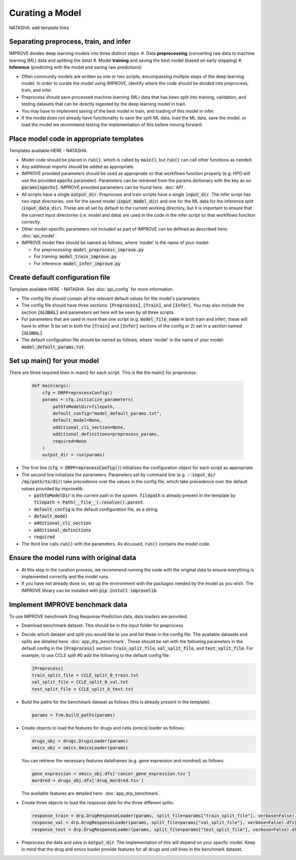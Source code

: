 Curating a Model
===========================
NATASHA: add template links

Separating preprocess, train, and infer
----------------------------------------

IMPROVE divides deep learning models into three distinct steps:
#. Data **preprocessing** (converting raw data to machine learning (ML) data and splitting the data)
#. Model **training** and saving the best model (based on early stopping)
#. **Inference** (predicting with the model and saving raw predictions)

- Often community models are written as one or two scripts, encompassing multiple steps of the deep learning model. In order to curate the model using IMPROVE, identify where the code should be divided into preprocess, train, and infer.

- Preprocess should save processed machine learning (ML) data that has been split into training, validation, and testing datasets that can be directly ingested by the deep learning model in train.

- You may have to implement saving of the best model in train, and loading of this model in infer. 

- If the model does not already have functionality to save the split ML data, load the ML data, save the model, or load the model we recommend testing the implementation of this before moving forward.


Place model code in appropriate templates
-------------------------------------------
Templates available HERE - NATASHA.

- Model code should be placed in :code:`run()`, which is called by :code:`main()`, but :code:`run()` can call other functions as needed.

- Any additional imports should be added as appropriate.

- IMPROVE provided parameters should be used as appropriate so that workflows function properly (e.g. HPO will use the provided :code:`epochs` parameter). Parameters can be retrieved from the params dictionary with the key as so: :code:`params[epochs]`. IMPROVE provided parameters can be found here: :doc:`API`.

- All scripts have a single :code:`output_dir`. Preprocess and train scripts have a single :code:`input_dir`. The infer script has two input directories, one for the saved model (:code:`input_model_dir`) and one for the ML data for the inference split (:code:`input_data_dir`). These are all set by default to the current working directory, but it is important to ensure that the correct input directories (i.e. model and data) are used in the code in the infer script so that workflows function correctly.

- Other model-specific parameters not included as part of IMPROVE can be defined as described here: :doc:`api_model`.

- IMPROVE model files should be named as follows, where 'model' is the name of your model:

  - For preprocessing: :code:`model_preprocess_improve.py`

  - For training: :code:`model_train_improve.py`

  - For inference: :code:`model_infer_improve.py`

Create default configuration file
-----------------------------------
Template available HERE - NATASHA. See :doc:`api_config` for more information.

- The config file should contain all the relevant default values for the model's parameters.

- The config file should have three sections: :code:`[Preprocess]`, :code:`[Train]`, and :code:`[Infer]`. You may also include the section :code:`[GLOBAL]` and parameters set here will be seen by all three scripts.

- For parameters that are used in more than one script (e.g. :code:`model_file_name` in both train and infer), these will have to either 1) be set in both the :code:`[Train]` and :code:`[Infer]` sections of the config or 2) set in a section named :code:`[GLOBAL]`.

- The default configuation file should be named as follows, where 'model' is the name of your model: :code:`model_default_params.txt`.

Set up main() for your model
------------------------------
There are three required lines in main() for each script. This is the the main() for preprocess:

  .. code-block::

    def main(args):
        cfg = DRPPreprocessConfig()
        params = cfg.initialize_parameters(
            pathToModelDir=filepath,
            default_config="model_default_params.txt",
            default_model=None,
            additional_cli_section=None,
            additional_definitions=preprocess_params,
            required=None
        )
        output_dir = run(params)

- The first line (:code:`cfg = DRPPreprocessConfig()`) initializes the configuration object for each script as appropriate.

- The second line initializes the parameters. Parameters set by command line (e.g. :code:`--input_dir /my/path/to/dir`) take precedence over the values in the config file, which take precedence over the default values provided by improvelib.
  
  - :code:`pathToModelDir` is the current path in the system. :code:`filepath` is already present in the template by :code:`filepath = Path(__file__).resolve().parent`.
  
  - :code:`default_config` is the default configuration file, as a string.

  - :code:`default_model`

  - :code:`additional_cli_section`

  - :code:`additional_definitions`

  - :code:`required`

- The third line calls :code:`run()` with the parameters. As dicussed, :code:`run()` contains the model code.

Ensure the model runs with original data
-----------------------------------------

- At this step in the curation process, we recommend running the code with the original data to ensure everything is implemented correctly and the model runs.

- If you have not already done so, set up the environment with the packages needed by the model as you wish. The IMPROVE library can be installed with :code:`pip install improvelib`.

Implement IMPROVE benchmark data
-------------------------------------
To use IMPROVE benchmark Drug Response Prediction data, data loaders are provided.

- Download benchmark dataset. This should be in the input folder for preprocess

- Decide which dataset and split you would like to use and list these in the config file. The available datasets and splits are detailed here: :doc:`app_drp_benchmark`. These should be set with the following parameters in the default config in the :code:`[Preprocess]` section: :code:`train_split_file`, :code:`val_split_file`, and :code:`test_split_file`. For example, to use CCLE split #0 add the following to the default config file:

  .. code-block::

    [Preprocess]
    train_split_file = CCLE_split_0_train.txt
    val_split_file = CCLE_split_0_val.txt
    test_split_file = CCLE_split_0_test.txt


- Build the paths for the benchmark dataset as follows (this is already present in the template):

  .. code-block::

    params = frm.build_paths(params)

- Create objects to load the features for drugs and cells (omics) loader as follows:

  .. code-block::

    drugs_obj = drugs.DrugsLoader(params)
    omics_obj = omics.OmicsLoader(params)

  You can retrieve the necessary features dataframes (e.g. gene expression and mordred) as follows:

  .. code-block::

    gene_expression = omics_obj.dfs['cancer_gene_expression.tsv']
    mordred = drugs_obj.dfs['drug_mordred.tsv']

  The available features are detailed here: :doc:`app_drp_benchmark`.

- Create three objects to load the response data for the three different splits:

  .. code-block::

    response_train = drp.DrugResponseLoader(params, split_file=params["train_split_file"], verbose=False).dfs["response.tsv"]
    response_val = drp.DrugResponseLoader(params, split_file=params["val_split_file"], verbose=False).dfs["response.tsv"]
    response_test = drp.DrugResponseLoader(params, split_file=params["test_split_file"], verbose=False).dfs["response.tsv"]


- Preprocess the data and save in :code:`output_dir`. The implementation of this will depend on your specfic model. Keep in mind that the drug and omics loader provide features for all drugs and cell lines in the benchmark dataset.




